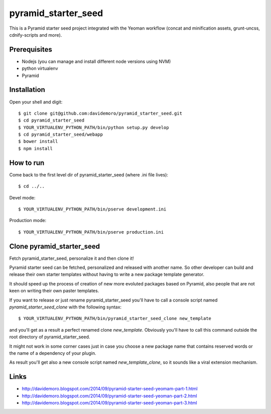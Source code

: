 pyramid_starter_seed
====================

This is a Pyramid starter seed project integrated with the Yeoman workflow (concat and minification assets, grunt-uncss, cdnify-scripts and more).

Prerequisites
-------------

* Nodejs (you can manage and install different node versions using NVM)
* python virtualenv
* Pyramid

Installation
------------

Open your shell and digit::

    $ git clone git@github.com:davidemoro/pyramid_starter_seed.git
    $ cd pyramid_starter_seed
    $ YOUR_VIRTUALENV_PYTHON_PATH/bin/python setup.py develop
    $ cd pyramid_starter_seed/webapp
    $ bower install
    $ npm install


How to run
----------

Come back to the first level dir of pyramid_starter_seed (where .ini file lives)::

    $ cd ../..

Devel mode::

    $ YOUR_VIRTUALENV_PYTHON_PATH/bin/pserve development.ini
    
Production mode::

    $ YOUR_VIRTUALENV_PYTHON_PATH/bin/pserve production.ini

Clone pyramid_starter_seed
--------------------------

Fetch pyramid_starter_seed, personalize it and then clone it!

Pyramid starter seed can be fetched, personalized and released with another name.
So other developer can build and release their own starter templates without having
to write a new package template generator.

It should speed up the process of creation of new more evoluted packages based on
Pyramid, also people that are not keen on writing their own paster templates.

If you want to release or just rename pyramid_starter_seed you'll have to call
a console script named `pyramid_starter_seed_clone` with the following syntax::

    $ YOUR_VIRTUALENV_PYTHON_PATH/bin/pyramid_starter_seed_clone new_template

and you'll get as a result a perfect renamed clone `new_template`.
Obviously you'll have to call this command outside the root directory of
pyramid_starter_seed.

It might not work in some corner cases just in case you choose a new package
name that contains reserved words or the name of a dependency of your plugin.

As result you'll get also a new console script named `new_template_clone`, so it 
sounds like a viral extension mechanism.

Links
-----

* http://davidemoro.blogspot.com/2014/09/pyramid-starter-seed-yeomam-part-1.html
* http://davidemoro.blogspot.com/2014/09/pyramid-starter-seed-yeoman-part-2.html
* http://davidemoro.blogspot.com/2014/09/pyramid-starter-seed-yeoman-part-3.html
